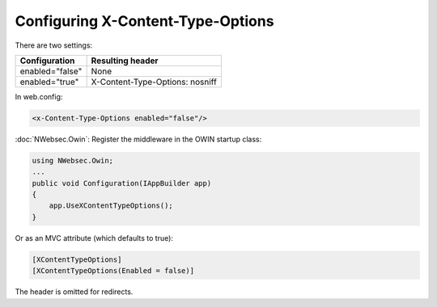 ##################################
Configuring X-Content-Type-Options
##################################

There are two settings:

===============  ================
Configuration    Resulting header
===============  ================
enabled="false"  None
enabled="true"   X-Content-Type-Options: nosniff
===============  ================

In web.config:

..  code-block:: xml

    <x-Content-Type-Options enabled="false"/>

:doc:`NWebsec.Owin`: Register the middleware in the OWIN startup class:


..  code-block:: c#

    using NWebsec.Owin;
    ...
    public void Configuration(IAppBuilder app)
    {
        app.UseXContentTypeOptions();
    }

Or as an MVC attribute (which defaults to true):

..  code-block:: c#

  [XContentTypeOptions]
  [XContentTypeOptions(Enabled = false)]

The header is omitted for redirects.

